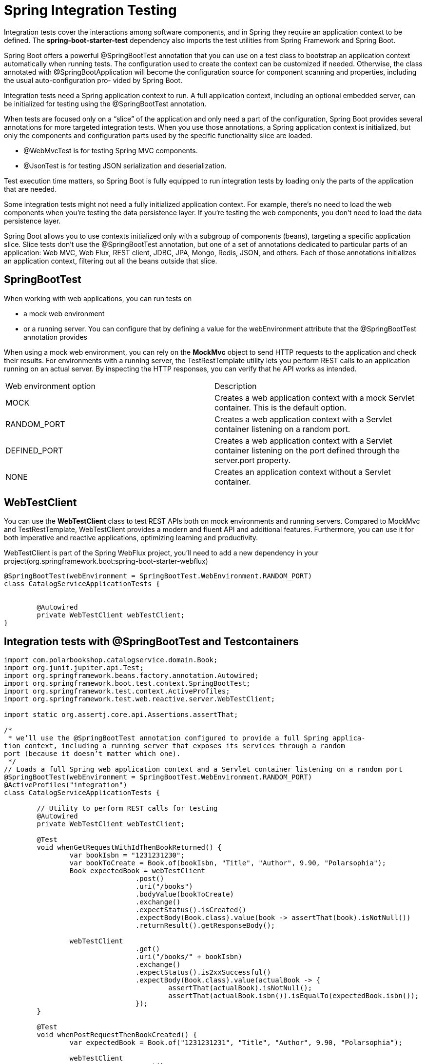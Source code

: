 = Spring Integration Testing
:figures: 11-development/02-spring/07-testing

Integration tests cover the interactions among software components, and in Spring
they require an application context to be defined. The *spring-boot-starter-test*
dependency also imports the test utilities from Spring Framework and Spring Boot.

Spring Boot offers a powerful @SpringBootTest annotation that you can use on a
test class to bootstrap an application context automatically when running tests. The
configuration used to create the context can be customized if needed. Otherwise, the
class annotated with @SpringBootApplication will become the configuration source
for component scanning and properties, including the usual auto-configuration pro-
vided by Spring Boot.

Integration tests need a Spring application context to run. A full application
context, including an optional embedded server, can be initialized for testing
using the @SpringBootTest annotation.

When tests are focused only on a "`slice`" of the application and only need a part of
the configuration, Spring Boot provides several annotations for more targeted
integration tests. When you use those annotations, a Spring application context is initialized, but only the components and configuration parts used by the
specific functionality slice are loaded.

* @WebMvcTest is for testing Spring MVC components.
* @JsonTest is for testing JSON serialization and deserialization.

Test execution time matters, so Spring Boot is fully equipped to run integration tests by loading only the parts of the application that are needed.

Some integration tests might not need a fully initialized application context. For example, there's no need to load the web components when you're testing the data persistence layer. If you're testing the web components, you don't need to load the data persistence layer.

Spring Boot allows you to use contexts initialized only with a subgroup of components (beans), targeting a specific application slice. Slice tests don't use the @SpringBootTest annotation, but one of a set of annotations dedicated to particular parts of
an application: Web MVC, Web Flux, REST client, JDBC, JPA, Mongo, Redis, JSON,
and others. Each of those annotations initializes an application context, filtering out all the beans outside that slice.

== SpringBootTest

When working with web applications, you can run tests on

* a mock web environment
* or a running server. You can configure that by defining a value for the webEnvironment attribute that the @SpringBootTest annotation provides

When using a mock web environment, you can rely on the *MockMvc* object to send
HTTP requests to the application and check their results. For environments with a
running server, the TestRestTemplate utility lets you perform REST calls to an application running on an actual server. By inspecting the HTTP responses, you can verify that he API works as intended.

[cols="1,1"]
|===
|Web environment option | Description
|MOCK | Creates a web application context with a mock Servlet container. This is the default option.
|RANDOM_PORT | Creates a web application context with a Servlet container listening on a random port.
|DEFINED_PORT | Creates a web application context with a Servlet container listening on the port defined through the server.port property.
|NONE | Creates an application context without a Servlet container.
|===

// Loads a full Spring web application context and a Servlet container listening on a random port


== WebTestClient

You can use the *WebTestClient* class to test REST APIs
both on mock environments and running servers. Compared to MockMvc and
TestRestTemplate, WebTestClient provides a modern and fluent API and additional
features. Furthermore, you can use it for both imperative and
reactive applications, optimizing learning and productivity.

WebTestClient is part of the Spring WebFlux project, you'll need to add a
new dependency in your project(org.springframework.boot:spring-boot-starter-webflux)

[,java]
----
@SpringBootTest(webEnvironment = SpringBootTest.WebEnvironment.RANDOM_PORT)
class CatalogServiceApplicationTests {


	@Autowired
	private WebTestClient webTestClient;
}
----
== Integration tests with @SpringBootTest and Testcontainers

[,java]
----
import com.polarbookshop.catalogservice.domain.Book;
import org.junit.jupiter.api.Test;
import org.springframework.beans.factory.annotation.Autowired;
import org.springframework.boot.test.context.SpringBootTest;
import org.springframework.test.context.ActiveProfiles;
import org.springframework.test.web.reactive.server.WebTestClient;

import static org.assertj.core.api.Assertions.assertThat;

/*
 * we’ll use the @SpringBootTest annotation configured to provide a full Spring applica-
tion context, including a running server that exposes its services through a random
port (because it doesn’t matter which one).
 */
// Loads a full Spring web application context and a Servlet container listening on a random port
@SpringBootTest(webEnvironment = SpringBootTest.WebEnvironment.RANDOM_PORT)
@ActiveProfiles("integration")
class CatalogServiceApplicationTests {

	// Utility to perform REST calls for testing
	@Autowired
	private WebTestClient webTestClient;

	@Test
	void whenGetRequestWithIdThenBookReturned() {
		var bookIsbn = "1231231230";
		var bookToCreate = Book.of(bookIsbn, "Title", "Author", 9.90, "Polarsophia");
		Book expectedBook = webTestClient
				.post()
				.uri("/books")
				.bodyValue(bookToCreate)
				.exchange()
				.expectStatus().isCreated()
				.expectBody(Book.class).value(book -> assertThat(book).isNotNull())
				.returnResult().getResponseBody();

		webTestClient
				.get()
				.uri("/books/" + bookIsbn)
				.exchange()
				.expectStatus().is2xxSuccessful()
				.expectBody(Book.class).value(actualBook -> {
					assertThat(actualBook).isNotNull();
					assertThat(actualBook.isbn()).isEqualTo(expectedBook.isbn());
				});
	}

	@Test
	void whenPostRequestThenBookCreated() {
		var expectedBook = Book.of("1231231231", "Title", "Author", 9.90, "Polarsophia");

		webTestClient
				.post()
				.uri("/books")
				.bodyValue(expectedBook)
				.exchange()
				.expectStatus().isCreated()
				.expectBody(Book.class).value(actualBook -> {
					assertThat(actualBook).isNotNull();
					assertThat(actualBook.isbn()).isEqualTo(expectedBook.isbn());
				});
	}

	@Test
	void whenPutRequestThenBookUpdated() {
		var bookIsbn = "1231231232";
		var bookToCreate = Book.of(bookIsbn, "Title", "Author", 9.90, "Polarsophia");
		Book createdBook = webTestClient
				.post()
				.uri("/books")
				.bodyValue(bookToCreate)
				.exchange()
				.expectStatus().isCreated()
				.expectBody(Book.class).value(book -> assertThat(book).isNotNull())
				.returnResult().getResponseBody();
		var bookToUpdate = new Book(createdBook.id(), createdBook.isbn(), createdBook.title(),
				createdBook.author(), 7.95,
				createdBook.publisher(), createdBook.createdDate(), createdBook.lastModifiedDate(),
				createdBook.version());

		webTestClient
				.put()
				.uri("/books/" + bookIsbn)
				.bodyValue(bookToUpdate)
				.exchange()
				.expectStatus().isOk()
				.expectBody(Book.class).value(actualBook -> {
					assertThat(actualBook).isNotNull();
					assertThat(actualBook.price()).isEqualTo(bookToUpdate.price());
				});
	}

	@Test
	void whenDeleteRequestThenBookDeleted() {
		var bookIsbn = "1231231233";
		var bookToCreate = Book.of(bookIsbn, "Title", "Author", 9.90, "Polarsophia");
		webTestClient
				.post()
				.uri("/books")
				.bodyValue(bookToCreate)
				.exchange()
				.expectStatus().isCreated();

		webTestClient
				.delete()
				.uri("/books/" + bookIsbn)
				.exchange()
				.expectStatus().isNoContent();

		webTestClient
				.get()
				.uri("/books/" + bookIsbn)
				.exchange()
				.expectStatus().isNotFound()
				.expectBody(String.class).value(errorMessage -> assertThat(errorMessage)
						.isEqualTo("The book with ISBN " + bookIsbn + " was not found."));
	}

}
----

== @WebMvcTest

We can test that Spring MVC controllers work as intended by using the @WebMvcTest annotation, which loads a Spring application context in a mock web environment (no running server), configures the Spring MVC infrastructure, and includes only the beans used by the MVC layer, like @RestController and @RestControllerAdvice. It's also a good idea to limit the context to the beans used by the specific controller under test. We can do so by providing the controller class as an argument to the @WebMvcTest annotation in a new BookControllerMvcTests class.

*MockMvc* is a utility class that lets you test web endpoints without loading a server like Tomcat. Such a test is naturally lighter than the one in SpringBootTest, where an embedded server was needed to run the test.

Slice tests run against an application context containing only the parts of the configuration requested by that application slice. In the case of collaborating beans outside the slice, such as the BookService class, we use mocks.

Mocks created with the @MockBean annotation are different from standard mocks
(for example, those created with Mockito) since the class is not only mocked, but the mock is also included in the application context. Whenever the context is asked to autowire that bean, it automatically injects the mock rather than the actual implementation.

[,java]
----
// Identifies a test class that focuses on Spring MVC components, explicitly targeting BookController
@WebMvcTest(BookController.class)
class BookControllerMvcTests {

    // Utility class to test the web layer in a mock environment
    @Autowired
    private MockMvc mockMvc;
    // Adds a mock of BookService to the Spring application context
    @MockBean
    private BookService bookService;

    @Test
    void whenGetBookNotExistingThenShouldReturn404() throws Exception {
        String isbn = "73737313940";

        // Defines the expected behavior for the BookService mock bean
        given(bookService.viewBookDetails(isbn))
                .willThrow(BookNotFoundException.class);

        // MockMvc is used to perform an HTTP GET request and verify the result.
        // and Expects the response to have a “404 Not Found” status
        mockMvc.perform(get("/books/" + isbn))
                .andExpect(status().isNotFound());
    }

}
----

== @JsonTest

Using the @JsonTest annotation, you can test JSON serialization and deserialization for your domain objects. @JsonTest loads a Spring application context and autoconfigures the JSON mappers for the specific library in use (by default, it's Jackson).
Furthermore, it configures the JacksonTester utility, which you can use to check that the JSON mapping works as expected, relying on the JsonPath and JSONAssert libraries.

[,java]
----
// Identifies a test class that focuses on JSON serialization
@JsonTest
class BookJsonTests {

    // Utility class to assert JSON serialization and deserialization
    @Autowired
    private JacksonTester<Book> json;

    @Test
    void testSerialize() throws Exception {
        var book = new Book("1234567890", "Title", "Author", 9.90);
        var jsonContent = json.write(book);
        // Verifying the parsing from Java to JSON, using the JsonPath format to
        // navigate the JSON object
        assertThat(jsonContent).extractingJsonPathStringValue("@.isbn")
                .isEqualTo(book.isbn());
        assertThat(jsonContent).extractingJsonPathStringValue("@.title")
                .isEqualTo(book.title());
        assertThat(jsonContent).extractingJsonPathStringValue("@.author")
                .isEqualTo(book.author());
        assertThat(jsonContent).extractingJsonPathNumberValue("@.price")
                .isEqualTo(book.price());
    }

    @Test
    void testDeserialize() throws Exception {
        // Defines a JSON object using the Java text block feature
        var content = """
                {
                    "isbn": "1234567890",
                    "title": "Title",
                    "author": "Author",
                    "price": 9.90
                }
                """;
        // Verifies the parsing from JSON to Java
        assertThat(json.parse(content))
                .usingRecursiveComparison()
                .isEqualTo(new Book("1234567890", "Title", "Author", 9.90));
    }

}
----

== @DataJdbcTest

You can run integration tests for the Spring Data JDBC slice using the @DataJdbcTest annotation.

